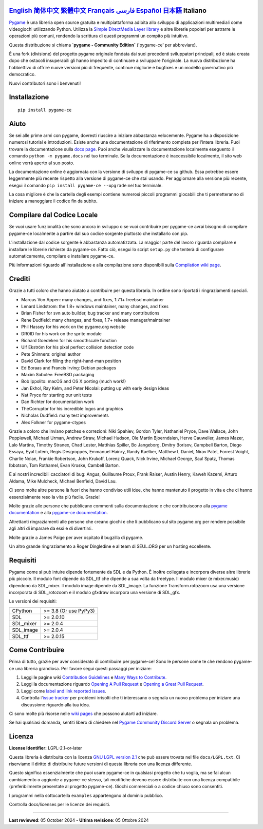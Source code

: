 .. image:: https://raw.githubusercontent.com/pygame-community/pygame-ce/main/docs/reST/_static/pygame_ce_logo.svg
  :width: 800
  :alt: pygame
  :target: https://pyga.me/


|DocsStatus|
|PyPiVersion| |PyPiLicense|
|Python3| |GithubCommits| |BlackFormatBadge|

`English`_ `简体中文`_ `繁體中文`_ `Français`_ `فارسی`_ `Español`_ `日本語`_ **Italiano**
---------------------------------------------------------------------------------------------------

Pygame_ è una libreria open source gratuita e multipiattaforma
adibita allo sviluppo di applicazioni multimediali come videogiochi utilizzando Python.
Utilizza la `Simple DirectMedia Layer library`_ e altre librerie
popolari per astrarre le operazioni più comuni, rendendo la scrittura
di questi programmi un compito più intuitivo.

Questa distribuzione si chiama **`pygame - Community Edition`** ('pygame-ce' per abbreviare).

È una fork (divisione) del progetto pygame originale fondata dai suoi precedenti sviluppatori principali,
ed è stata creata dopo che ostacoli insuperabili gli hanno impedito di continuare a sviluppare l'originale.
La nuova distribuzione ha l'obbiettivo di offrire nuove versioni più di frequente, continue migliorie
e bugfixes e un modello governativo più democratico.

Nuovi contributori sono i benvenuti!

Installazione
-------------

::

   pip install pygame-ce


Aiuto
-----

Se sei alle prime armi con pygame, dovresti riuscire a iniziare
abbastanza velocemente. Pygame ha a disposizione numerosi tutorial
e introduzioni. Esiste anche una documentazione di riferimento completa
per l'intera libreria. Puoi trovare la documentazione sulla `docs page`_.
Puoi anche visualizzare la documentazione localmente eseguento il comando
``python -m pygame.docs`` nel tuo terminale. Se la documentazione è
inaccessibile localmente, il sito web online verrà aperto al suo posto.

La documentazione online è aggiornata con la versione di sviluppo di pygame-ce
su github. Essa potrebbe essere leggermente più recente rispetto alla versione
di pygame-ce che stai usando. Per aggiornare alla versione più recente, esegui
il comando ``pip install pygame-ce --upgrade`` nel tuo terminale.

La cosa migliore è che la cartella degli esempi contiene numerosi piccoli
programmi giocabili che ti permetteranno di iniziare a maneggiare il codice
fin da subito.

Compilare dal Codice Locale
---------------------------

Se vuoi usare funzionalità che sono ancora in sviluppo o se vuoi
contribuire per pygame-ce avrai bisogno di compilare pygame-ce localmente
a partire dal suo codice sorgente piuttosto che installarlo con pip.

L'installazione dal codice sorgente è abbastanza automatizzata. La maggior
parte del lavoro riguarda compilare e installare le librerie richieste da pygame-ce.
Fatto ciò, esegui lo script ``setup.py`` che tenterà di
configurare automaticamente, compilare e installare pygame-ce.

Più informazioni riguardo all'installazione e alla compilazione sono
disponibili sulla `Compilation wiki page`_.

Crediti
-------

Grazie a tutti coloro che hanno aiutato a contribuire per questa libraria.
In ordine sono riportati i ringraziamenti speciali.

* Marcus Von Appen: many changes, and fixes, 1.7.1+ freebsd maintainer
* Lenard Lindstrom: the 1.8+ windows maintainer, many changes, and fixes
* Brian Fisher for svn auto builder, bug tracker and many contributions
* Rene Dudfield: many changes, and fixes, 1.7+ release manager/maintainer
* Phil Hassey for his work on the pygame.org website
* DR0ID for his work on the sprite module
* Richard Goedeken for his smoothscale function
* Ulf Ekström for his pixel perfect collision detection code
* Pete Shinners: original author
* David Clark for filling the right-hand-man position
* Ed Boraas and Francis Irving: Debian packages
* Maxim Sobolev: FreeBSD packaging
* Bob Ippolito: macOS and OS X porting (much work!)
* Jan Ekhol, Ray Kelm, and Peter Nicolai: putting up with early design ideas
* Nat Pryce for starting our unit tests
* Dan Richter for documentation work
* TheCorruptor for his incredible logos and graphics
* Nicholas Dudfield: many test improvements
* Alex Folkner for pygame-ctypes

Grazie a coloro che inviano patches e correzioni: Niki Spahiev, Gordon
Tyler, Nathaniel Pryce, Dave Wallace, John Popplewell, Michael Urman,
Andrew Straw, Michael Hudson, Ole Martin Bjoerndalen, Herve Cauwelier,
James Mazer, Lalo Martins, Timothy Stranex, Chad Lester, Matthias
Spiller, Bo Jangeborg, Dmitry Borisov, Campbell Barton, Diego Essaya,
Eyal Lotem, Regis Desgroppes, Emmanuel Hainry, Randy Kaelber,
Matthew L Daniel, Nirav Patel, Forrest Voight, Charlie Nolan,
Frankie Robertson, John Krukoff, Lorenz Quack, Nick Irvine,
Michael George, Saul Spatz, Thomas Ibbotson, Tom Rothamel, Evan Kroske,
Cambell Barton.

E ai nostri incredibili cacciatori di bug: Angus, Guillaume Proux, Frank
Raiser, Austin Henry, Kaweh Kazemi, Arturo Aldama, Mike Mulcheck,
Michael Benfield, David Lau.

Ci sono molte altre persone là fuori che hanno condiviso utili idee, che
hanno mantenuto il progetto in vita e che ci hanno essenzialmente reso la
vita più facile. Grazie!

Molte grazie alle persone che pubblicano commenti sulla documentazione e che
contribuiscono alla `pygame documentation`_ e alla `pygame-ce documentation`_.

Altrettanti ringraziamenti alle persone che creano giochi e che li pubblicano
sul sito pygame.org per rendere possibile agli altri di imparare da essi e di divertirsi.

Molte grazie a James Paige per aver ospitato il bugzilla di pygame.

Un altro grande ringraziamento a Roger Dingledine e al team di SEUL.ORG
per un hosting eccellente.

Requisiti
---------

Pygame come si può intuire dipende fortemente da SDL e da Python.
È inoltre collegata e incorpora diverse altre librerie più piccole.
Il modulo font dipende da SDL_ttf che dipende a sua volta da freetype.
Il modulo mixer (e mixer.music) dipendono da SDL_mixer. Il modulo image
dipende da SDL_image. La funzione Transform.rotozoom usa una versione
incorporata di SDL_rotozoom e il modulo gfxdraw incorpora una versione
di SDL_gfx.

Le versioni dei requisiti:


+----------+------------------------+
| CPython  | >= 3.8 (Or use PyPy3)  |
+----------+------------------------+
| SDL      | >= 2.0.10              |
+----------+------------------------+
| SDL_mixer| >= 2.0.4               |
+----------+------------------------+
| SDL_image| >= 2.0.4               |
+----------+------------------------+
| SDL_ttf  | >= 2.0.15              |
+----------+------------------------+

Come Contribuire
----------------
Prima di tutto, grazie per aver considerato di contribuire per pygame-ce! Sono le persone come te che rendono pygame-ce una libreria grandiosa. Per favore segui questi passaggi per iniziare:

1. Leggi le pagine wiki `Contribution Guidelines`_ e `Many Ways to Contribute`_.
2. Leggi la documentazione riguardo `Opening A Pull Request`_ e `Opening a Great Pull Request`_.
3. Leggi come `label and link reported issues`_.
4. Controlla l'`issue tracker`_ per problemi irrisolti che ti interessano o segnala un nuovo problema per iniziare una discussione riguardo alla tua idea.

Ci sono molte più risorse nelle `wiki pages`_ che possono aiutarti ad iniziare.

Se hai qualsiasi domanda, sentiti libero di chiedere nel `Pygame Community Discord Server`_ o segnala un problema.

Licenza
-------
**License Identifier:** LGPL-2.1-or-later

Questa libreria è distribuita con la licenza `GNU LGPL version 2.1`_ che può
essere trovata nel file ``docs/LGPL.txt``. Ci riserviamo il diritto di
distribuire future versioni di questa libreria con una licenza differente.

Questo significa essenzialmente che puoi usare pygame-ce in qualsiasi progetto
che tu voglia, ma se fai alcun cambiamento o aggiunte a pygame-ce stesso,
tali modifiche devono essere distribuite con una licenza compatibile (preferibilmente
presentate al progetto pygame-ce). Giochi commerciali o a codice chiuso sono consentiti.

I programmi nella sottocartella ``examples`` appartengono al dominio pubblico.

Controlla docs/licenses per le licenze dei requisiti.

****

**Last reviewed**: 05 October 2024 - **Ultima revisione**: 05 Ottobre 2024

.. |PyPiVersion| image:: https://img.shields.io/pypi/v/pygame-ce.svg?v=1
   :target: https://pypi.python.org/pypi/pygame-ce

.. |PyPiLicense| image:: https://img.shields.io/pypi/l/pygame-ce.svg?v=1
   :target: https://pypi.python.org/pypi/pygame-ce

.. |Python3| image:: https://img.shields.io/badge/python-3-blue.svg?v=1

.. |GithubCommits| image:: https://img.shields.io/github/commits-since/pygame-community/pygame-ce/2.4.1.svg
   :target: https://github.com/pygame-community/pygame-ce/compare/2.4.1...main

.. |DocsStatus| image:: https://img.shields.io/website?down_message=offline&label=docs&up_message=online&url=https%3A%2F%2Fpyga.me%2Fdocs%2F
   :target: https://pyga.me/docs/

.. |BlackFormatBadge| image:: https://img.shields.io/badge/code%20style-black-000000.svg
    :target: https://github.com/psf/black

.. _Pygame: https://pyga.me
.. _pygame-ce documentation: https://pyga.me/docs/
.. _pygame documentation: https://www.pygame.org/docs/
.. _Simple DirectMedia Layer library: https://www.libsdl.org
.. _Compilation wiki page: https://github.com/pygame-community/pygame-ce/wiki#compiling
.. _docs page: https://pyga.me/docs
.. _GNU LGPL version 2.1: https://www.gnu.org/copyleft/lesser.html
.. _Contribution Guidelines: https://github.com/pygame-community/pygame-ce/wiki/Contribution-guidelines
.. _Many Ways to Contribute: https://github.com/pygame-community/pygame-ce/wiki/Many-ways-to-contribute
.. _Opening A Pull Request: https://github.com/pygame-community/pygame-ce/wiki/Opening-a-pull-request
.. _Opening a Great Pull Request: https://github.com/pygame-community/pygame-ce/wiki/Opening-a-great-pull-request
.. _issue tracker: https://github.com/pygame-community/pygame-ce/issues
.. _label and link reported issues: https://github.com/pygame-community/pygame-ce/wiki/Labelling-&-linking-reported-issues
.. _Pygame Community Discord Server: https://discord.gg/pygame
.. _wiki pages: https://github.com/pygame-community/pygame-ce/wiki

.. _English: ./../../README.rst
.. _简体中文: README.zh-cn.rst
.. _繁體中文: README.zh-tw.rst
.. _فارسی: README.fa.rst
.. _Français: README.fr.rst
.. _Español: README.es.rst
.. _日本語: README.ja.rst
.. _Italiano: README.it.rst
